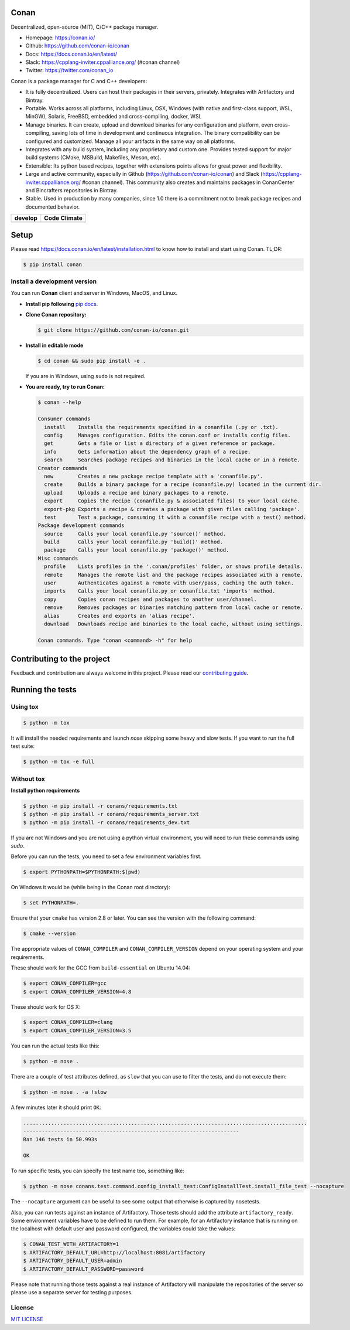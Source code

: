 |Logo|

Conan
=====

Decentralized, open-source (MIT), C/C++ package manager.

- Homepage: https://conan.io/
- Github: https://github.com/conan-io/conan
- Docs: https://docs.conan.io/en/latest/
- Slack: https://cpplang-inviter.cppalliance.org/ (#conan channel)
- Twitter: https://twitter.com/conan_io


Conan is a package manager for C and C++ developers:

- It is fully decentralized. Users can host their packages in their servers, privately. Integrates with Artifactory and Bintray.
- Portable. Works across all platforms, including Linux, OSX, Windows (with native and first-class support, WSL, MinGW),
  Solaris, FreeBSD, embedded and cross-compiling, docker, WSL
- Manage binaries. It can create, upload and download binaries for any configuration and platform,
  even cross-compiling, saving lots of time in development and continuous integration. The binary compatibility
  can be configured and customized. Manage all your artifacts in the same way on all platforms.
- Integrates with any build system, including any proprietary and custom one. Provides tested support for major build systems
  (CMake, MSBuild, Makefiles, Meson, etc).
- Extensible: Its python based recipes, together with extensions points allows for great power and flexibility.
- Large and active community, especially in Github (https://github.com/conan-io/conan) and Slack (https://cpplang-inviter.cppalliance.org/ #conan channel).
  This community also creates and maintains packages in ConanCenter and Bincrafters repositories in Bintray.
- Stable. Used in production by many companies, since 1.0 there is a commitment not to break package recipes and documented behavior.



+-------------------------+-------------------------+
| **develop**             |    **Code Climate**     |
+=========================+=========================+
| |Build Status Develop|  |   |Develop climate|     |
+-------------------------+-------------------------+


Setup
=====

Please read https://docs.conan.io/en/latest/installation.html to know how to
install and start using Conan. TL;DR:

.. code-block::

   $ pip install conan


Install a development version
-----------------------------

You can run **Conan** client and server in Windows, MacOS, and Linux.

- **Install pip following** `pip docs`_.

- **Clone Conan repository:**

  .. code-block:: bash

      $ git clone https://github.com/conan-io/conan.git

- **Install in editable mode**

  .. code-block:: bash

      $ cd conan && sudo pip install -e .

  If you are in Windows, using ``sudo`` is not required.

- **You are ready, try to run Conan:**

  .. code-block::

    $ conan --help

    Consumer commands
      install    Installs the requirements specified in a conanfile (.py or .txt).
      config     Manages configuration. Edits the conan.conf or installs config files.
      get        Gets a file or list a directory of a given reference or package.
      info       Gets information about the dependency graph of a recipe.
      search     Searches package recipes and binaries in the local cache or in a remote.
    Creator commands
      new        Creates a new package recipe template with a 'conanfile.py'.
      create     Builds a binary package for a recipe (conanfile.py) located in the current dir.
      upload     Uploads a recipe and binary packages to a remote.
      export     Copies the recipe (conanfile.py & associated files) to your local cache.
      export-pkg Exports a recipe & creates a package with given files calling 'package'.
      test       Test a package, consuming it with a conanfile recipe with a test() method.
    Package development commands
      source     Calls your local conanfile.py 'source()' method.
      build      Calls your local conanfile.py 'build()' method.
      package    Calls your local conanfile.py 'package()' method.
    Misc commands
      profile    Lists profiles in the '.conan/profiles' folder, or shows profile details.
      remote     Manages the remote list and the package recipes associated with a remote.
      user       Authenticates against a remote with user/pass, caching the auth token.
      imports    Calls your local conanfile.py or conanfile.txt 'imports' method.
      copy       Copies conan recipes and packages to another user/channel.
      remove     Removes packages or binaries matching pattern from local cache or remote.
      alias      Creates and exports an 'alias recipe'.
      download   Downloads recipe and binaries to the local cache, without using settings.

    Conan commands. Type "conan <command> -h" for help

Contributing to the project
===========================

Feedback and contribution are always welcome in this project.
Please read our `contributing guide <https://github.com/conan-io/conan/blob/develop/.github/CONTRIBUTING.md>`_.

Running the tests
=================

Using tox
---------

.. code-block:: bash

    $ python -m tox

It will install the needed requirements and launch `nose` skipping some heavy and slow tests.
If you want to run the full test suite:

.. code-block:: bash

    $ python -m tox -e full

Without tox
-----------

**Install python requirements**

.. code-block:: bash

    $ python -m pip install -r conans/requirements.txt
    $ python -m pip install -r conans/requirements_server.txt
    $ python -m pip install -r conans/requirements_dev.txt

If you are not Windows and you are not using a python virtual environment, you will need to run these
commands using `sudo`.

Before you can run the tests, you need to set a few environment variables first.

.. code-block:: bash

    $ export PYTHONPATH=$PYTHONPATH:$(pwd)

On Windows it would be (while being in the Conan root directory):

.. code-block:: bash

    $ set PYTHONPATH=.

Ensure that your ``cmake`` has version 2.8 or later. You can see the
version with the following command:

.. code-block:: bash

    $ cmake --version

The appropriate values of ``CONAN_COMPILER`` and ``CONAN_COMPILER_VERSION`` depend on your
operating system and your requirements.

These should work for the GCC from ``build-essential`` on Ubuntu 14.04:

.. code-block:: bash

    $ export CONAN_COMPILER=gcc
    $ export CONAN_COMPILER_VERSION=4.8

These should work for OS X:

.. code-block:: bash

    $ export CONAN_COMPILER=clang
    $ export CONAN_COMPILER_VERSION=3.5

You can run the actual tests like this:

.. code-block:: bash

    $ python -m nose .


There are a couple of test attributes defined, as ``slow`` that you can use
to filter the tests, and do not execute them:

.. code-block:: bash

    $ python -m nose . -a !slow

A few minutes later it should print ``OK``:

.. code-block:: bash

    ............................................................................................
    ----------------------------------------------------------------------
    Ran 146 tests in 50.993s

    OK

To run specific tests, you can specify the test name too, something like:

.. code-block:: bash

    $ python -m nose conans.test.command.config_install_test:ConfigInstallTest.install_file_test --nocapture

The ``--nocapture`` argument can be useful to see some output that otherwise is captured by nosetests.

Also, you can run tests against an instance of Artifactory. Those tests should add the attribute
``artifactory_ready``. Some environment variables have to be defined to run them. For example, for an
Artifactory instance that is running on the localhost with default user and password configured, the
variables could take the values:

.. code-block:: bash

    $ CONAN_TEST_WITH_ARTIFACTORY=1
    $ ARTIFACTORY_DEFAULT_URL=http://localhost:8081/artifactory
    $ ARTIFACTORY_DEFAULT_USER=admin
    $ ARTIFACTORY_DEFAULT_PASSWORD=password

Please note that running those tests against a real instance of Artifactory will manipulate the
repositories of the server so please use a separate server for testing purposes.

License
-------

`MIT LICENSE <./LICENSE.md>`__

.. |Build Status Develop| image:: https://conan-ci.jfrog.info/buildStatus/icon?job=ConanTestSuite/develop
   :target: https://conan-ci.jfrog.info/job/ConanTestSuite/job/develop

.. |Develop climate| image:: https://api.codeclimate.com/v1/badges/081b53e570d5220b34e4/maintainability.svg
   :target: https://codeclimate.com/github/conan-io/conan/maintainability

.. |Logo| image:: https://conan.io/img/jfrog_conan_logo.png


.. _`pip docs`: https://pip.pypa.io/en/stable/installing/

